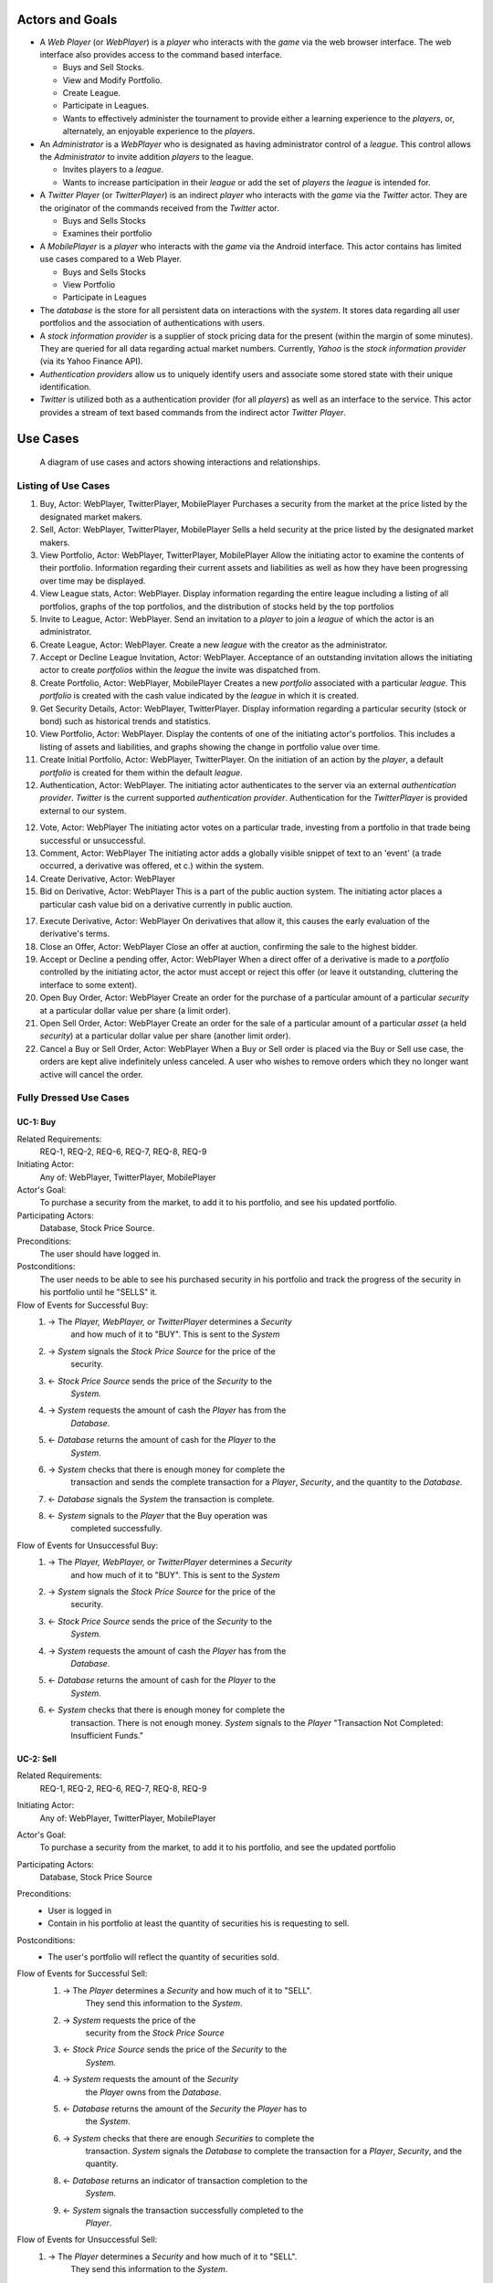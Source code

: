 
Actors and Goals
================
..  - A *Player* is one who participates by buying and selling securities.

..  - Wants to increase the value of their portfolio, thereby proving competency
..    at security trading.
..  - Competes with other players for higher ranks in leagues.

- A *Web Player* (or *WebPlayer*) is a *player* who interacts with the *game*
  via the web browser interface. The web interface also provides access to the
  command based interface.

  - Buys and Sell Stocks.
  - View and Modify Portfolio.
  - Create League.
  - Participate in Leagues.
  - Wants to effectively administer the tournament to provide either a learning
    experience to the *players*, or, alternately, an enjoyable experience to
    the *players*.

- An *Administrator* is a *WebPlayer* who is designated as having administrator
  control of a *league*. This control allows the *Administrator* to invite
  addition *players* to the league.

  - Invites players to a *league*.
  - Wants to increase participation in their *league* or add the set of
    *players* the *league* is intended for.

- A *Twitter Player* (or *TwitterPlayer*) is an indirect *player* who interacts
  with the *game* via the *Twitter* actor. They are the originator of the
  commands received from the *Twitter* actor.

  - Buys and Sells Stocks
  - Examines their portfolio

- A *MobilePlayer* is a *player* who interacts with the *game* via the
  Android interface. This actor contains has limited use cases compared to a Web Player.

  - Buys and Sells Stocks
  - View Portfolio
  - Participate in Leagues

- The *database* is the store for all persistent data on interactions with the
  *system*. It stores data regarding all user portfolios and the association of
  authentications with users.

- A *stock information provider* is a supplier of stock pricing data for the present
  (within the margin of some minutes). They are queried for all data regarding
  actual market numbers. Currently, *Yahoo* is the *stock information provider*
  (via its Yahoo Finance API).

- *Authentication providers* allow us to uniquely identify users and associate
  some stored state with their unique identification.

- *Twitter* is utilized both as a authentication provider (for all *players*) as
  well as an interface to the service. This actor provides a stream of text
  based commands from the indirect actor *Twitter Player*.

Use Cases
=========

.. figure:: use_case_diagram
   :width: 100%

   A diagram of use cases and actors showing interactions and relationships.

Listing of Use Cases
--------------------

1. Buy, Actor: WebPlayer, TwitterPlayer, MobilePlayer
   Purchases a security from the market at the price listed by the designated
   market makers.

2. Sell, Actor: WebPlayer, TwitterPlayer, MobilePlayer
   Sells a held security at the price listed by the designated market makers.

3. View Portfolio, Actor: WebPlayer, TwitterPlayer, MobilePlayer
   Allow the initiating actor to examine the contents of their portfolio.
   Information regarding their current assets and liabilities as well as how
   they have been progressing over time may be displayed.

4. View League stats, Actor: WebPlayer.
   Display information regarding the entire league including a listing of all
   portfolios, graphs of the top portfolios, and the distribution of stocks
   held by the top portfolios

5. Invite to League, Actor: WebPlayer.
   Send an invitation to a *player* to join a *league* of which the actor is an
   administrator.

6. Create League, Actor: WebPlayer.
   Create a new *league* with the creator as the administrator.

7. Accept or Decline League Invitation, Actor: WebPlayer.
   Acceptance of an outstanding invitation allows the initiating actor to
   create *portfolios* within the *league* the invite was dispatched from.

8. Create Portfolio, Actor: WebPlayer, MobilePlayer
   Creates a new *portfolio* associated with a particular *league*. This
   *portfolio* is created with the cash value indicated by the *league* in
   which it is created.

9. Get Security Details, Actor: WebPlayer, TwitterPlayer.
   Display information regarding a particular security (stock or bond) such as
   historical trends and statistics.

10. View Portfolio, Actor: WebPlayer.
    Display the contents of one of the initiating actor's portfolios. This
    includes a listing of assets and liabilities, and graphs showing the change
    in portfolio value over time.

11. Create Initial Portfolio, Actor: WebPlayer, TwitterPlayer.
    On the initiation of an action by the *player*, a default *portfolio* is
    created for them within the default *league*.

12. Authentication, Actor: WebPlayer.
    The initiating actor authenticates to the server via an external
    *authentication provider*. *Twitter* is the current supported
    *authentication provider*. Authentication for the *TwitterPlayer* is
    provided external to our system.

12. Vote, Actor: WebPlayer
    The initiating actor votes on a particular trade, investing from a
    portfolio in that trade being successful or unsuccessful.

13. Comment, Actor: WebPlayer
    The initiating actor adds a globally visible snippet of text to an 'event'
    (a trade occurred, a derivative was offered, et c.) within the system.

14. Create Derivative, Actor: WebPlayer

15. Bid on Derivative, Actor: WebPlayer
    This is a part of the public auction system. The initiating actor places a
    particular cash value bid on a derivative currently in public auction.

17. Execute Derivative, Actor: WebPlayer
    On derivatives that allow it, this causes the early evaluation of the
    derivative's terms.

18. Close an Offer, Actor: WebPlayer
    Close an offer at auction, confirming the sale to the highest bidder.

19. Accept or Decline a pending offer, Actor: WebPlayer
    When a direct offer of a derivative is made to a *portfolio* controlled by
    the initiating actor, the actor must accept or reject this offer (or leave
    it outstanding, cluttering the interface to some extent).

20. Open Buy Order, Actor: WebPlayer
    Create an order for the purchase of a particular amount of a particular
    *security* at a particular dollar value per share (a limit order).

21. Open Sell Order, Actor: WebPlayer
    Create an order for the sale of a particular amount of a particular *asset*
    (a held *security*) at a particular dollar value per share (another limit
    order).

22. Cancel a Buy or Sell Order, Actor: WebPlayer
    When a Buy or Sell order is placed via the Buy or Sell use case, the orders
    are kept alive indefinitely unless canceled. A user who wishes to remove
    orders which they no longer want active will cancel the order.

Fully Dressed Use Cases
-----------------------

UC-1: Buy
.........
Related Requirements:
        REQ-1, REQ-2, REQ-6, REQ-7, REQ-8, REQ-9

Initiating Actor:
        Any of: WebPlayer, TwitterPlayer, MobilePlayer

Actor's Goal:
        To purchase a security from the market, to add it to his portfolio, and
        see his updated portfolio.

Participating Actors:
        Database, Stock Price Source.

Preconditions:
        The user should have logged in.

Postconditions:
        The user needs to be able to see his purchased security in his
        portfolio and track the progress of the security in his portfolio until
        he "SELLS" it.

Flow of Events for Successful Buy:
        1. → The *Player, WebPlayer, or TwitterPlayer* determines a *Security*
                   and how much of it to "BUY". This is sent to the *System*
        2. → *System* signals the *Stock Price Source* for the price of the
                   security.
        3. ← *Stock Price Source* sends the price of the *Security* to the
                   *System.*
        4. → *System* requests the amount of cash the *Player* has from the
                   *Database*.
        5. ← *Database* returns the amount of cash for the *Player* to the
                   *System*.
        6. → *System* checks that there is enough money for complete the
                   transaction and sends the complete transaction for a
                   *Player*, *Security*, and the quantity to the *Database*.
        7. ← *Database* signals the *System* the transaction is complete.
        8. ← *System* signals to the *Player* that the Buy operation was
                   completed successfully.

Flow of Events for Unsuccessful Buy:
        1. → The *Player, WebPlayer, or TwitterPlayer* determines a *Security*
                   and how much of it to "BUY". This is sent to the *System*
        2. → *System* signals the *Stock Price Source* for the price of the
                   security.
        3. ← *Stock Price Source* sends the price of the *Security* to the
                   *System.*
        4. → *System* requests the amount of cash the *Player* has from the
                   *Database*.
        5. ← *Database* returns the amount of cash for the *Player* to the
                   *System*.
        6. ← *System* checks that there is enough money for complete the
                   transaction. There is not enough money. *System* signals to
                   the *Player* "Transaction Not Completed: Insufficient
                   Funds."

UC-2: Sell
..........
Related Requirements:
        REQ-1, REQ-2, REQ-6, REQ-7, REQ-8, REQ-9

Initiating Actor:
        Any of: WebPlayer, TwitterPlayer, MobilePlayer

Actor's Goal:
        To purchase a security from the market, to add it to his portfolio, and
        see the updated portfolio

Participating Actors:
        Database, Stock Price Source

Preconditions:
        - User is logged in
        - Contain in his portfolio at least the quantity of securities his is
          requesting to sell.

Postconditions:
        - The user's portfolio will reflect the quantity of securities sold.

Flow of Events for Successful Sell:
        1. → The *Player* determines a *Security* and how much of it to "SELL".
                   They send this information to the *System*.
        2. →  *System* requests the price of the
                   security from the *Stock Price Source*
        3. ←  *Stock Price Source* sends the price of the *Security* to the
                   *System.*
        4. →  *System* requests the amount of the *Security*
                   the *Player* owns from the *Database*.
        5. ←  *Database* returns the amount of the *Security* the *Player* has to
                   the *System*.
        6. →  *System* checks that there are enough *Securities* to complete the
                   transaction. *System* signals the *Database* to complete the
                   transaction for a *Player*, *Security*, and the quantity.
        8. ←  *Database* returns an indicator of transaction completion to the
                   *System*.
        9. ←  *System* signals the transaction successfully completed to the
                   *Player*.

Flow of Events for Unsuccessful Sell:
        1. → The *Player* determines a *Security* and how much of it to "SELL".
                   They send this information to the *System*.
        2. →  *System* requests the price of the
                   security from the *Stock Price Source*
        3. ←  *Stock Price Source* sends the price of the *Security* to the
                   *System.*
        4. →  *System* requests the amount of the *Security*
                   the *Player* owns from the *Database*.
        5. ←  *Database* returns the amount of the *Security* the *Player* has to
                   the *System*.
        6. ← *System* checks that there is enough *Securities* to complete the
                   transaction. There is not. *System* signals that the
                   transaction was not successfully completed due to
                   insufficient funds to the *Player*.

UC-3: View Portfolio
....................
Related Requirements:
        REQ-1, REQ-2, REQ-6, REQ-10, REQ-11, REQ-14

Initiating Actor:
        Any of: Web Player, Mobile Player, Twitter Player.

Actor's Goal:
        To view information regarding their portfolio. This information
        includes the currently owned securities, minimal statistics regarding
        those securities (as they relate to the current and past value of the
        portfolio), current available capital (and similar minimal information
        regarding its change), and the overall value of the portfolio (also
        with some statistical information regarding changes over time). The
        actor desires this information to make decisions regarding what their
        next interaction with the system should be. They use this info to
        decide to sell stock they have or buy an increased number of shares of
        stock they have).

Participating Actors:
        *Stock information provider*, *Database*

Preconditions:
        None, note that authentication & account creation are handled within
        this use case.

Postconditions:
        None, this is a stateless action. Information is displayed to the user
        but no internal actions are taken.

Flow of Events for Main Success Scenario:
        1. → *Player* requests a view of their *portfolio*.
        2. ← *System* checks for authentication and when it does not exist (a)
           runs the authentication (UC-18). Checks for a associated *user* in
           the system and when there is none runs (b) user creation (UC-19).
        3. ← *System* requests the information about the user's portfolio for
           this particular league from the *Database*.
        4. → *Database* returns the information regarding the portfolio.
        5. ← *System* forms a query regarding all the currently held securities
           within the portfolio and dispatches it to the *stock info provider*.
        6. → *Stock info provider* returns the requested data.
        7. ← *System* forms a web view of the portfolio information and returns
           it to the *web player*

Additional Notes:
        When this use case is running the other contained use cases (UC-18 and
        UC-19), each of these perform their own sequence of interactions with
        the user. In the case of a failure in one of the included use cases,
        the users remains in the control of that included use case until the
        failure is resolved or another use case is initiated.

UC-4: View League Statistics
.............................
Related Requirements:
        REQ-1, REQ-6, REQ-9

Initiating Actor:
        WebPlayer

Actor's Goal:
        To view the performance of his or her portfolio relative to other
        league members. For a teacher, this may also be used to verify that his
        or her students are actively participating in the game.

Participating Actors:
        Database

Preconditions:
	The league that is being viewed exists and the league is either public or the user is a member.

Postconditions:
        None; this is a stateless action.

Flow of Events for Main Success Scenario:
        1. → *Player* requests to view league performance.
        2. ← *System* signals the *Database* for authentication and the league's leaderboard.
        3. ← *Database* authenticates the user's ability to view the statistics and returns the league's leaderboard.
        4. ← *System* returns a leaderboard of all league members.

Flow of Events for league does not exist:
	1. → *Player* requests the league statistics page.
	2. ← *System* signals the *Database* for authentication and the league's leaderboard.
	3. ← *Database* signals the *System* that the league does not exist.
        4. ← *System* returns "page not found" error.

Flow of Events for league is invite-only and the user is not a member:
	1. → *Player* requests the league statistics page.
	2. ← *System* signals the *Database* for authentication and the league's leaderboard.
	3. ← *Database* signals the *System* that the league is invite-only and the *Player* is not a member.
        4. ← *System* returns "access denied" error.

UC-5: Invite to League
............................
Related Requirements:
        REQ-1, REQ-14, REQ-20

Initiating Actor:
        Administrator

Actor's Goal:
        To modify settings for the coordinator's league. This includes modifying
        the league's name, nickname, starting funds, and security settings.

Participating Actors:
        Database

Preconditions:
        - League that is being modified exists
        - Initiating actor is a coordinator of the league that he or she is modifying

Postconditions:
        - League name is still unique
        - League nickname is still unique
        - Starting funds is positive

Flow of Events for Main Success Scenario:
        1. → *Coordinator* requests to view league settings page.
        2. ← *System* signals the *Database* for authentication and the league's settings page.
        3. ← *Database* authenticates the user's ability to modify the league settings and returns the league settings page.
        4. ← *System* returns a league setting page populated with the current settings.
        5. → *Coordinator* submits updated league settings.
        6. ← *System* Validate new league settings
        7. ← *System* sends updated settings to the *database.*
        8. ← *Database* signals the *System* that the settings have been updated.
        9. ← *System* signals the *Coordinator* "Settings have been updated."

Flow of Events for league does not exist:
	1. → *Player* requests the league settings page.
	2. ← *System* signals the *Database* for authentication and the league's settings page.
	3. ← *Database* signals the *System* that the league does not exist.
        4. ← *System* returns "page not found" error.

Flow of Events for user is not a coordinator of the league:
	1. → *Player* requests the league settings page.
	2. ← *System* signals the *Database* for authentication and the league's settings page.
	3. ← *Database* signals the *System* that the league is invite-only and the *Player* is not a member.
        4. ← *System* returns "access denied" error.


Use Case Traceability Matrix
---------------------------
The following is the relationship between the use-cases defined above and the
requirements discussed in the statement of requirements:

- **UC-1:** REQ-1, REQ-2, REQ-6, REQ-7, REQ-8, REQ-9
- **UC-2:** REQ-1, REQ-2, REQ-6, REQ-7, REQ-8, REQ-9
- **UC-3:** REQ-1, REQ-20
- **UC-4:** REQ-1, REQ-2, REQ-6, REQ-10, REQ-11, REQ-14
- **UC-5:** REQ-1, REQ-6, REQ-9
- **UC-6:** REQ-1, REQ-14, REQ-20
- **UC-7:** REQ-3, REQ-6, REQ-7, REQ-8, REQ-9
- **UC-8:** REQ-3, REQ-6, REQ-7, REQ-8, REQ-9
- **UC-9:** REQ-3, REQ-6, REQ-10, REQ-11, REQ-14
- **UC-10:** REQ-3, REQ-20
- **UC-11:** REQ-1, REQ-13, REQ-17
- **UC-12:** REQ-1, REQ-13, REQ-17
- **UC-13:** REQ-1, REQ-13, REQ-17
- **UC-14:** REQ-1, REQ-13, REQ-17
- **UC-15:** REQ-1, REQ-13, REQ-17
- **UC-16:** REQ-1, REQ-13
- **UC-17:** REQ-1, REQ-13
- **UC-18:** REQ-1, REQ-4, REQ-10, REQ-11, REQ-17
- **UC-19:** REQ-1, REQ-4, REQ-5, REQ-10, REQ-11
- **UC-20:** REQ-1, REQ-2, REQ-15, REQ-20
- **UC-21:** REQ-3, REQ-15, REQ-20
- **UC-22:** REQ-1, REQ-18, REQ-19
- **UC-23:** REQ-1, REQ-2, REQ-18, REQ-19
